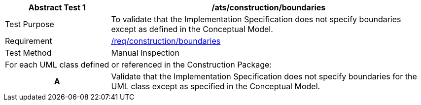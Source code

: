 [[ats_construction_boundaries]]
[cols="2,6",options="header"]
|===
| Abstract Test {counter:ats-id} | /ats/construction/boundaries
^|Test Purpose |To validate that the Implementation Specification does not specify boundaries except as defined in the Conceptual Model.
^|Requirement |<<req_construction_boundaries,/req/construction/boundaries>>
^|Test Method |Manual Inspection
2+|For each UML class defined or referenced in the Construction Package:
h| A | Validate that the Implementation Specification does not specify boundaries for the UML class except as specified in the Conceptual Model.
|===
